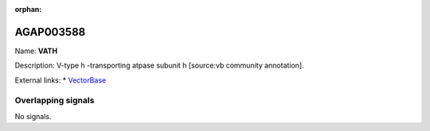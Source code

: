 :orphan:

AGAP003588
=============



Name: **VATH**

Description: V-type h -transporting atpase subunit h [source:vb community annotation].

External links:
* `VectorBase <https://www.vectorbase.org/Anopheles_gambiae/Gene/Summary?g=AGAP003588>`_

Overlapping signals
-------------------



No signals.



